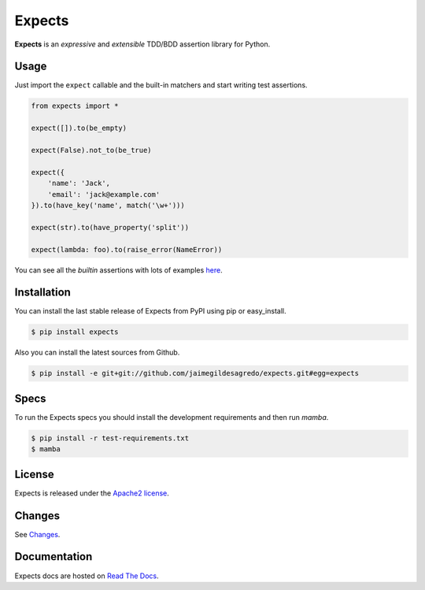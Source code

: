 Expects
=======

.. image:: http://img.shields.io/pypi/v/expects.svg
    :target: https://pypi.python.org/pypi/expects
    :alt: Latest version

.. image:: http://img.shields.io/pypi/dm/expects.svg
    :target: https://pypi.python.org/pypi/expects
    :alt: Number of PyPI downloads

.. image:: https://secure.travis-ci.org/jaimegildesagredo/expects.svg?branch=master
    :target: http://travis-ci.org/jaimegildesagredo/expects
    :alt: Build status

**Expects** is an *expressive* and *extensible* TDD/BDD assertion library for Python.

Usage
-----

Just import the ``expect`` callable and the built-in matchers and start writing test assertions.

.. code-block:: python

    from expects import *

    expect([]).to(be_empty)

    expect(False).not_to(be_true)

    expect({
        'name': 'Jack',
        'email': 'jack@example.com'
    }).to(have_key('name', match('\w+')))

    expect(str).to(have_property('split'))

    expect(lambda: foo).to(raise_error(NameError))

You can see all the *builtin* assertions with lots of examples `here <http://expects.readthedocs.org/en/latest/reference.html>`_.

Installation
------------

You can install the last stable release of Expects from PyPI using pip or easy_install.

.. code-block:: bash

    $ pip install expects

Also you can install the latest sources from Github.

.. code-block:: bash

     $ pip install -e git+git://github.com/jaimegildesagredo/expects.git#egg=expects

Specs
-----

To run the Expects specs you should install the development requirements and then run `mamba`.

.. code-block:: bash

    $ pip install -r test-requirements.txt
    $ mamba

License
-------

Expects is released under the `Apache2 license <http://www.apache.org/licenses/LICENSE-2.0.html>`_.

Changes
-------

See `Changes  <https://expects.readthedocs.org/en/latest/changes.html>`_.

Documentation
-------------

Expects docs are hosted on `Read The Docs <https://expects.readthedocs.org>`_.
